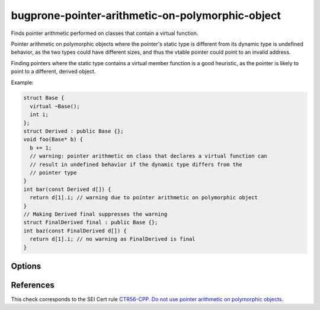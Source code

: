 .. title:: clang-tidy - bugprone-pointer-arithmetic-on-polymorphic-object

bugprone-pointer-arithmetic-on-polymorphic-object
=================================================

Finds pointer arithmetic performed on classes that contain a virtual function.

Pointer arithmetic on polymorphic objects where the pointer's static type is
different from its dynamic type is undefined behavior, as the two types could
have different sizes, and thus the vtable pointer could point to an
invalid address.

Finding pointers where the static type contains a virtual member function is a
good heuristic, as the pointer is likely to point to a different,
derived object.

Example:

.. code-block:: c++

  struct Base {
    virtual ~Base();
    int i;
  };
  struct Derived : public Base {};
  void foo(Base* b) {
    b += 1;
    // warning: pointer arithmetic on class that declares a virtual function can
    // result in undefined behavior if the dynamic type differs from the
    // pointer type
  }
  int bar(const Derived d[]) {
    return d[1].i; // warning due to pointer arithmetic on polymorphic object
  }
  // Making Derived final suppresses the warning
  struct FinalDerived final : public Base {};
  int baz(const FinalDerived d[]) {
    return d[1].i; // no warning as FinalDerived is final
  }

Options
-------

.. option:: IgnoreInheritedVirtualFunctions

  When `true`, objects that only inherit a virtual function are not checked.
  Classes that do not declare a new virtual function are excluded
  by default, as they make up the majority of false positives.
  Default: `false`.

  .. code-block:: c++
  
    void bar(Base b[], Derived d[]) {
      b += 1; // warning, as Base declares a virtual destructor
      d += 1; // warning only if IgnoreVirtualDeclarationsOnly is set to false
    }

References
----------

This check corresponds to the SEI Cert rule
`CTR56-CPP. Do not use pointer arithmetic on polymorphic objects
<https://wiki.sei.cmu.edu/confluence/display/cplusplus/CTR56-CPP.+Do+not+use+pointer+arithmetic+on+polymorphic+objects>`_.
